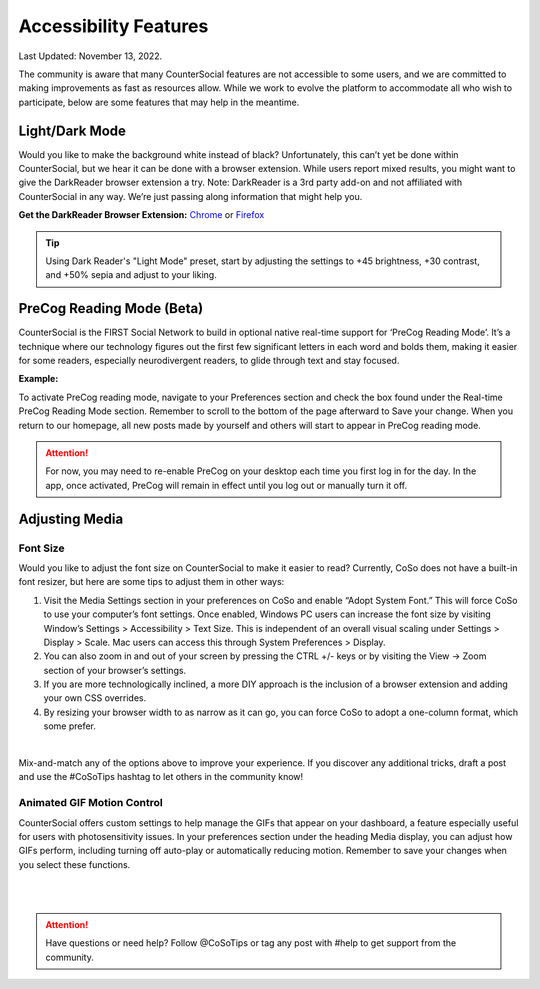 Accessibility Features
=====

Last Updated: November 13, 2022.  

The community is aware that many CounterSocial features are not accessible to some users, and we are committed to making improvements as fast as resources allow. While we work to evolve the platform to accommodate all who wish to participate, below are some features that may help in the meantime. 

Light/Dark Mode
------------
Would you like to make the background white instead of black? Unfortunately, this can’t yet be done within CounterSocial, but we hear it can be done with a browser extension. While users report mixed results, you might want to give the DarkReader browser extension a try. Note: DarkReader is a 3rd party add-on and not affiliated with CounterSocial in any way. We’re just passing along information that might help you. 

**Get the DarkReader Browser Extension:** `Chrome <https://chrome.google.com/webstore/detail/dark-reader/eimadpbcbfnmbkopoojfekhnkhdbieeh?hl=en-US>`_ or `Firefox <https://addons.mozilla.org/en-US/firefox/addon/darkreader/>`_

.. tip:: Using Dark Reader's "Light Mode" preset, start by adjusting the settings to +45 brightness, +30 contrast, and +50% sepia and adjust to your liking.


PreCog Reading Mode (Beta)
------------
CounterSocial is the FIRST Social Network to build in optional native real-time support for ‘PreCog Reading Mode’. It’s a technique where our technology figures out the first few significant letters in each word and bolds them, making it easier for some readers, especially neurodivergent readers, to glide through text and stay focused.

**Example:** 

.. image:: _images/img_precog.jpg

To activate PreCog reading mode, navigate to your Preferences section and check the box found under the Real-time PreCog Reading Mode section. Remember to scroll to the bottom of the page afterward to Save  your change. When you return to our homepage, all new posts made by yourself and others will start to appear in PreCog reading mode.

.. attention:: For now, you may need to re-enable PreCog on your desktop each time you first log in for the day. In the app, once activated, PreCog will remain in effect until you log out or manually turn it off.


Adjusting Media
------------

.. image:: _images/img_accessiblemedia.jpg

Font Size
^^^^^^^^^^
Would you like to adjust the font size on CounterSocial to make it easier to read? Currently, CoSo does not have a built-in font resizer, but here are some tips to adjust them in other ways:

#. Visit the Media Settings section in your preferences on CoSo and enable “Adopt System Font.” This will force CoSo to use your computer’s font settings. Once enabled, Windows PC users can increase the font size by visiting Window’s Settings > Accessibility > Text Size. This is independent of an overall visual scaling under Settings > Display > Scale. Mac users can access this through System Preferences > Display.
#. You can also zoom in and out of your screen by pressing the CTRL +/- keys or by visiting the View -> Zoom section of your browser’s settings.
#. If you are more technologically inclined, a more DIY approach is the inclusion of a browser extension and adding your own CSS overrides.
#. By resizing your browser width to as narrow as it can go, you can force CoSo to adopt a one-column format, which some prefer. 

 
| 
Mix-and-match any of the options above to improve your experience. If you discover any additional tricks, draft a post and use the #CoSoTips hashtag to let others in the community know! 


Animated GIF Motion Control
^^^^^^^^^^
CounterSocial offers custom settings to help manage the GIFs that appear on your dashboard, a feature especially useful for users with photosensitivity issues. In your preferences section under the heading Media display, you can adjust how GIFs perform, including turning off auto-play or automatically reducing motion. Remember to save your changes when you select these functions.



| 
| 
.. attention:: Have questions or need help? Follow @CoSoTips or tag any post with #help to get support from the community. 
